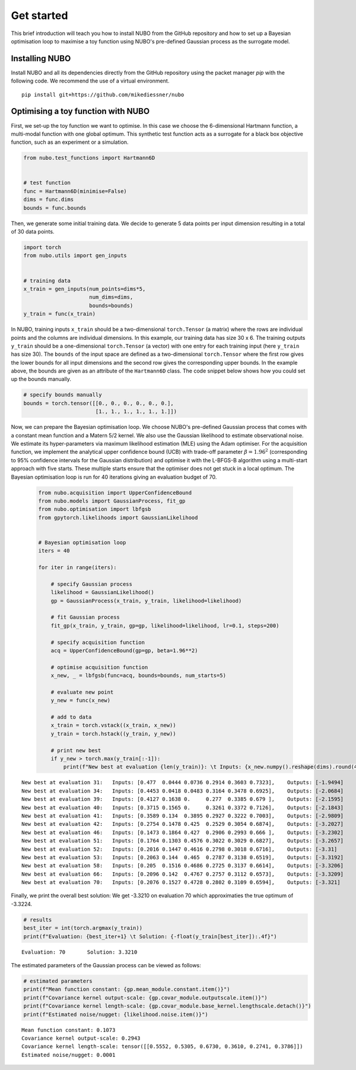 .. _get_started:

Get started
===========
This brief introduction will teach you how to install NUBO from the GitHub
repository and how to set up a Bayesian optimisation loop to maximise a toy
function using NUBO's pre-defined Gaussian process as the surrogate model.

Installing NUBO
---------------
Install NUBO and all its dependencies directly from the GitHub repository using
the packet manager `pip` with the following code. We recommend the use of a
virtual environment.

::

    pip install git+https://github.com/mikediessner/nubo


Optimising a toy function with NUBO
-----------------------------------
First, we set-up the toy function we want to optimise. In this case we choose
the 6-dimensional Hartmann function, a multi-modal function with one global
optimum. This synthetic test function acts as a surrogate for a black box
objective function, such as an experiment or a simulation.

.. code-block:: python

    from nubo.test_functions import Hartmann6D


    # test function
    func = Hartmann6D(minimise=False)
    dims = func.dims
    bounds = func.bounds

Then, we generate some initial training data. We decide to generate 5 data
points per input dimension resulting in a total of 30 data points.

.. code-block:: python

    import torch
    from nubo.utils import gen_inputs


    # training data
    x_train = gen_inputs(num_points=dims*5,
                         num_dims=dims,
                         bounds=bounds)
    y_train = func(x_train)

In NUBO, training inputs ``x_train`` should be a two-dimensional
``torch.Tensor`` (a matrix) where the rows are individual points and the
columns are individual dimensions. In this example, our training data has size
30 x 6. The training outputs ``y_train`` should be a one-dimensional
``torch.Tensor`` (a vector) with one entry for each training input (here
``y_train`` has size 30). The ``bounds`` of the input space are defined as a
two-dimensional ``torch.Tensor`` where the first row gives the lower bounds for
all input dimensions and the second row gives the corresponding upper bounds.
In the example above, the bounds are given as an attribute of the
``Hartmann6D`` class. The code snippet below shows how you could set up the
bounds manually.

.. code-block:: python

    # specify bounds manually
    bounds = torch.tensor([[0., 0., 0., 0., 0., 0.],
                           [1., 1., 1., 1., 1., 1.]])

Now, we can prepare the Bayesian optimisation loop. We choose NUBO's
pre-defined Gaussian process that comes with a constant mean function and a
Matern 5/2 kernel. We also use the Gaussian likelihood to estimate
observational noise. We estimate its hyper-parameters via maximum likelihood
estimation (MLE) using the Adam optimiser. For the acquisition function, we
implement the analytical upper confidence bound (UCB) with trade-off parameter
:math:`\beta = 1.96^2` (corresponding to 95% confidence intervals for the
Gaussian distribution) and optimise it with the L-BFGS-B algorithm using a
multi-start approach with five starts. These multiple starts ensure that the
optimiser does not get stuck in a local optimum. The Bayesian optimisation loop
is run for 40 iterations giving an evaluation budget of 70.

 .. code-block:: python

    from nubo.acquisition import UpperConfidenceBound
    from nubo.models import GaussianProcess, fit_gp
    from nubo.optimisation import lbfgsb
    from gpytorch.likelihoods import GaussianLikelihood


    # Bayesian optimisation loop
    iters = 40

    for iter in range(iters):

        # specify Gaussian process
        likelihood = GaussianLikelihood()
        gp = GaussianProcess(x_train, y_train, likelihood=likelihood)

        # fit Gaussian process
        fit_gp(x_train, y_train, gp=gp, likelihood=likelihood, lr=0.1, steps=200)

        # specify acquisition function
        acq = UpperConfidenceBound(gp=gp, beta=1.96**2)

        # optimise acquisition function
        x_new, _ = lbfgsb(func=acq, bounds=bounds, num_starts=5)

        # evaluate new point
        y_new = func(x_new)

        # add to data
        x_train = torch.vstack((x_train, x_new))
        y_train = torch.hstack((y_train, y_new))

        # print new best
        if y_new > torch.max(y_train[:-1]):
            print(f"New best at evaluation {len(y_train)}: \t Inputs: {x_new.numpy().reshape(dims).round(4)}, \t Outputs: {-y_new.numpy().round(4)}")

::

    New best at evaluation 31: 	 Inputs: [0.477  0.0444 0.0736 0.2914 0.3603 0.7323], 	 Outputs: [-1.9494]
    New best at evaluation 34: 	 Inputs: [0.4453 0.0418 0.0483 0.3164 0.3478 0.6925], 	 Outputs: [-2.0684]
    New best at evaluation 39: 	 Inputs: [0.4127 0.1638 0.     0.277  0.3385 0.679 ], 	 Outputs: [-2.1595]
    New best at evaluation 40: 	 Inputs: [0.3715 0.1565 0.     0.3261 0.3372 0.7126], 	 Outputs: [-2.1843]
    New best at evaluation 41: 	 Inputs: [0.3589 0.134  0.3895 0.2927 0.3222 0.7003], 	 Outputs: [-2.9809]
    New best at evaluation 42: 	 Inputs: [0.2754 0.1478 0.425  0.2529 0.3054 0.6874], 	 Outputs: [-3.2027]
    New best at evaluation 46: 	 Inputs: [0.1473 0.1864 0.427  0.2906 0.2993 0.666 ], 	 Outputs: [-3.2302]
    New best at evaluation 51: 	 Inputs: [0.1764 0.1303 0.4576 0.3022 0.3029 0.6827], 	 Outputs: [-3.2657]
    New best at evaluation 52: 	 Inputs: [0.2016 0.1447 0.4616 0.2798 0.3018 0.6716], 	 Outputs: [-3.31]
    New best at evaluation 53: 	 Inputs: [0.2063 0.144  0.465  0.2787 0.3138 0.6519], 	 Outputs: [-3.3192]
    New best at evaluation 58: 	 Inputs: [0.205  0.1516 0.4686 0.2725 0.3137 0.6614], 	 Outputs: [-3.3206]
    New best at evaluation 66: 	 Inputs: [0.2096 0.142  0.4767 0.2757 0.3112 0.6573], 	 Outputs: [-3.3209]
    New best at evaluation 70: 	 Inputs: [0.2076 0.1527 0.4728 0.2802 0.3109 0.6594], 	 Outputs: [-3.321]

Finally, we print the overall best solution: We get -3.3210 on evaluation 70
which approximaties the true optimum of -3.3224.

.. code-block:: python

    # results
    best_iter = int(torch.argmax(y_train))
    print(f"Evaluation: {best_iter+1} \t Solution: {-float(y_train[best_iter]):.4f}")

::

    Evaluation: 70 	 Solution: 3.3210

The estimated parameters of the Gaussian process can be viewed as follows:

.. code-block:: python

    # estimated parameters
    print(f"Mean function constant: {gp.mean_module.constant.item()}")
    print(f"Covariance kernel output-scale: {gp.covar_module.outputscale.item()}")
    print(f"Covariance kernel length-scale: {gp.covar_module.base_kernel.lengthscale.detach()}")
    print(f"Estimated noise/nugget: {likelihood.noise.item()}")

::

    Mean function constant: 0.1073
    Covariance kernel output-scale: 0.2943
    Covariance kernel length-scale: tensor([[0.5552, 0.5305, 0.6730, 0.3610, 0.2741, 0.3786]])
    Estimated noise/nugget: 0.0001

